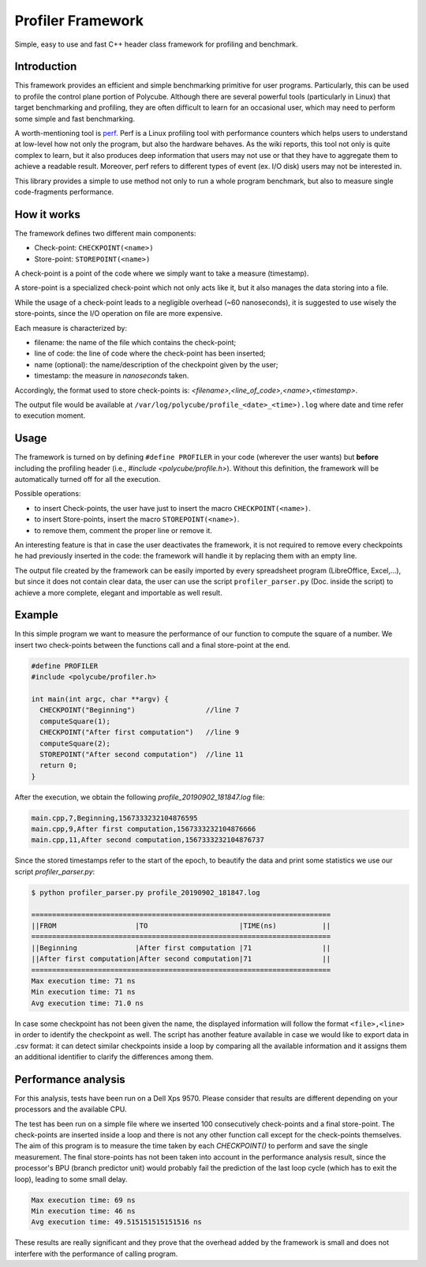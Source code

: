 Profiler Framework
^^^^^^^^^^^^^^^^^^

Simple, easy to use and fast C++ header class framework for profiling and benchmark.

Introduction
************

This framework provides an efficient and simple benchmarking primitive for user programs. Particularly, this can be used to profile the control plane portion of Polycube.
Although there are several powerful tools (particularly in Linux) that target benchmarking and profiling, they are often difficult to learn for an occasional user, which may need to perform some simple and fast benchmarking.

A worth-mentioning tool is  `perf <https://perf.wiki.kernel.org/index.php/Main_Page>`_. Perf is a Linux profiling tool with performance counters which helps users to understand at low-level how not only the program, but also the hardware behaves. As the wiki reports, this tool not only is quite complex to learn, but it also produces deep information that users may not use or that they have to aggregate them to achieve a readable result. Moreover, perf refers to different types of event (ex. I/O disk) users may not be interested in.

This library provides a simple to use method not only to run a whole program benchmark, but also to measure single code-fragments performance.

How it works
************

The framework defines two different main components:

* Check-point: ``CHECKPOINT(<name>)``
* Store-point: ``STOREPOINT(<name>)``

A check-point is a point of the code where we simply want to take a measure (timestamp).

A store-point is a specialized check-point which not only acts like it, but it also manages the data storing into a file.

While the usage of a check-point leads to a negligible overhead (\~60 nanoseconds), it is suggested to use wisely the store-points, since the I/O operation on file are more expensive.

Each measure is characterized by:

* filename: the name of the file which contains the check-point;
* line of code: the line of code where the check-point has been inserted;
* name (optional): the name/description of the checkpoint given by the user;
* timestamp: the measure in *nanoseconds* taken.

Accordingly, the format used to store check-points is: `<filename>,<line_of_code>,<name>,<timestamp>`.

The output file would be available at ``/var/log/polycube/profile_<date>_<time>).log`` where date and time refer to execution moment.

Usage
*****

The framework is turned on by defining ``#define PROFILER`` in your code (wherever the user wants) but **before**  including the profiling header (i.e., `#include <polycube/profile.h>`). Without this definition, the framework will be automatically turned off for all the execution.

Possible operations:

* to insert Check-points, the user have just to insert the macro ``CHECKPOINT(<name>)``.
* to insert Store-points, insert the macro ``STOREPOINT(<name>)``.
* to remove them, comment the proper line or remove it.

An interesting feature is that in case the user deactivates the framework, it is not required to remove every checkpoints he had previously inserted in the code: the framework will handle it by replacing them with an empty line.

The output file created by the framework can be easily imported by every spreadsheet program (LibreOffice, Excel,...), but since it does not contain clear data, the user can use the script ``profiler_parser.py`` (Doc. inside the script) to achieve a more complete, elegant and importable as well result.

Example
*******

In this simple program we want to measure the performance of our function to compute the square of a number. We insert two check-points between the functions call and a final store-point at the end.

.. code-block:: c++
 
 #define PROFILER
 #include <polycube/profiler.h>
 
 int main(int argc, char **argv) {
   CHECKPOINT("Beginning")                 //line 7
   computeSquare(1);
   CHECKPOINT("After first computation")   //line 9
   computeSquare(2);
   STOREPOINT("After second computation")  //line 11
   return 0;
 }

After the execution, we obtain the following `profile_20190902_181847.log` file:

.. code-block:: txt

 main.cpp,7,Beginning,1567333232104876595
 main.cpp,9,After first computation,1567333232104876666
 main.cpp,11,After second computation,1567333232104876737

Since the stored timestamps refer to the start of the epoch, to beautify the data and print some statistics we use our script `profiler_parser.py`:

.. code-block:: bash

 $ python profiler_parser.py profile_20190902_181847.log

 ========================================================================
 ||FROM                   |TO                      |TIME(ns)           ||
 ========================================================================
 ||Beginning              |After first computation |71                 ||
 ||After first computation|After second computation|71                 ||
 ========================================================================
 Max execution time: 71 ns
 Min execution time: 71 ns
 Avg execution time: 71.0 ns

In case some checkpoint has not been given the name, the displayed information will follow the format
``<file>,<line>`` in order to identify the checkpoint as well. The script has another feature available in case we
would like to export data in .csv format: it can detect similar checkpoints inside a loop by comparing all the
available information and it assigns them an additional identifier to clarify the differences among them.

Performance analysis
********************

For this analysis, tests have been run on a Dell Xps 9570. Please consider that results are different depending on your processors and the available CPU.

The test has been run on a simple file where we inserted 100 consecutively check-points and a final store-point. The check-points are inserted inside a loop and there is not any other function call except for the check-points themselves. The aim of this program is to measure the time taken by each `CHECKPOINT()` to perform and save the single measurement. The final store-points has not been taken into account in the performance analysis result, since the processor's BPU (branch predictor unit) would probably fail the prediction of the last loop cycle (which has to exit the loop), leading to some small delay.

.. code-block:: bash

 Max execution time: 69 ns
 Min execution time: 46 ns
 Avg execution time: 49.515151515151516 ns

These results are really significant and they prove that the overhead added by the framework is small and does not interfere with the performance of calling program.
